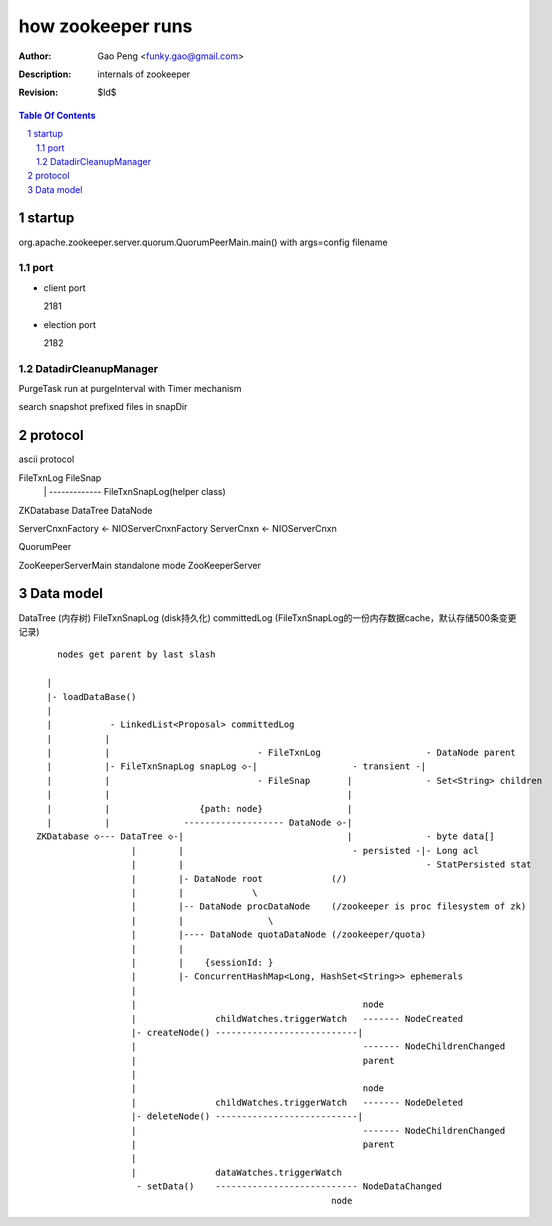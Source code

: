 ==================
how zookeeper runs
==================

:Author: Gao Peng <funky.gao@gmail.com>
:Description: internals of zookeeper
:Revision: $Id$

.. contents:: Table Of Contents
.. section-numbering::


startup
=======

org.apache.zookeeper.server.quorum.QuorumPeerMain.main() with args=config filename

port
----

- client port

  2181

- election port

  2182


DatadirCleanupManager
---------------------

PurgeTask run at purgeInterval with Timer mechanism

search snapshot prefixed files in snapDir


protocol
========

ascii protocol 

FileTxnLog  FileSnap
  |             |
   -------------
   FileTxnSnapLog(helper class)

ZKDatabase  
DataTree DataNode

ServerCnxnFactory <- NIOServerCnxnFactory
ServerCnxn <- NIOServerCnxn

QuorumPeer

ZooKeeperServerMain  standalone mode   ZooKeeperServer


Data model
==========

DataTree (内存树)
FileTxnSnapLog (disk持久化)
committedLog (FileTxnSnapLog的一份内存数据cache，默认存储500条变更记录)

::

        nodes get parent by last slash

      |
      |- loadDataBase()
      |
      |           - LinkedList<Proposal> committedLog
      |          |
      |          |                            - FileTxnLog                    - DataNode parent
      |          |- FileTxnSnapLog snapLog ◇-|                  - transient -|
      |          |                            - FileSnap       |              - Set<String> children
      |          |                                             |              
      |          |                 {path: node}                | 
      |          |              ------------------- DataNode ◇-|
    ZKDatabase ◇--- DataTree ◇-|                               |              - byte data[]
                      |        |                                - persisted -|- Long acl
                      |        |                                              - StatPersisted stat
                      |        |- DataNode root             (/)                           
                      |        |             \                                
                      |        |-- DataNode procDataNode    (/zookeeper is proc filesystem of zk)
                      |        |                \
                      |        |---- DataNode quotaDataNode (/zookeeper/quota)
                      |        |
                      |        |    {sessionId: }
                      |        |- ConcurrentHashMap<Long, HashSet<String>> ephemerals
                      |        
                      |                                           node
                      |               childWatches.triggerWatch   ------- NodeCreated
                      |- createNode() ---------------------------|
                      |                                           ------- NodeChildrenChanged
                      |                                           parent
                      |
                      |                                           node
                      |               childWatches.triggerWatch   ------- NodeDeleted
                      |- deleteNode() ---------------------------|
                      |                                           ------- NodeChildrenChanged
                      |                                           parent
                      |                                           
                      |               dataWatches.triggerWatch
                       - setData()    --------------------------- NodeDataChanged
                                                            node
    

